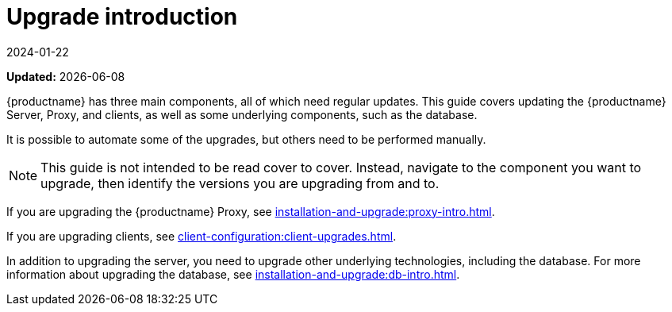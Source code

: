 [[upgrade-intro]]
= Upgrade introduction
:revdate: 2024-01-22
:page-revdate: {revdate}

**Updated:** {docdate}

{productname} has three main components, all of which need regular updates.
This guide covers updating the {productname} Server, Proxy, and clients, as well as some underlying components, such as the database.

It is possible to automate some of the upgrades, but others need to be performed manually.

[NOTE]
====
This guide is not intended to be read cover to cover.
Instead, navigate to the component you want to upgrade, then identify the versions you are upgrading from and to.
====

ifeval::[{suma-content} == true]
{productname} uses an [literal]``X.Y.Z`` versioning schema.
To determine which upgrade procedure you need, look at which part of the version number is changing.

[NOTE]
====
The version numbers below are just examples.
Do not understand them as most recent available options.
{suse} uses these numbers for illustrative purposes only.
====

Major Version Upgrade (X Upgrade)::
Major upgrade is usually an upgrade from X.Y to X+1.0 or to X+1.1, where Y is the latest minor version of the X series.
For example:

* From version 3.2 to 4.0 or to 4.1 (upgrading directly from 3.2 to 4.2 or later is not supported).

Minor Version Upgrade (Y Upgrade)::
Minor upgrade refers to upgrading to the next minor version, from X.Y to X.Y+1.
This is often referred to as a product migration, service pack migration, or SP migration.
For example:

* From 4.2 to 4.3.

[IMPORTANT]
====
You always upgrade from and to the latest patch level of the minor version.
====
For example, from 4.2.12 to 4.3.8, or newer.

Patch Level Upgrade (Z Upgrade)::
Upgrading within the same minor version.
This is often referred to as a maintenance update or MU.
For example:

* From 4.3.7 to 4.3.8.

If you are upgrading the {productname} Server, see xref:installation-and-upgrade:server-intro.adoc[].
endif::[]

ifeval::[{uyuni-content} == true]
{productname} uses an [literal]``YYYY.MM`` versioning schema suitable for rolling releases.

If you are upgrading the {productname} Server, see xref:installation-and-upgrade:server-intro-uyuni.adoc[].
endif::[]

If you are upgrading the {productname} Proxy, see xref:installation-and-upgrade:proxy-intro.adoc[].

If you are upgrading clients, see xref:client-configuration:client-upgrades.adoc[].

In addition to upgrading the server, you need to upgrade other underlying technologies, including the database.
For more information about upgrading the database, see xref:installation-and-upgrade:db-intro.adoc[].
